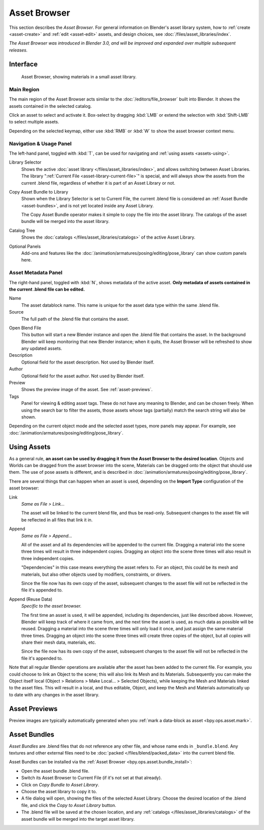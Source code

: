 .. _editors-asset-browser:

*************
Asset Browser
*************

This section describes the *Asset Browser*. For general information on Blender's
asset library system, how to :ref:`create <asset-create>` and :ref:`edit <asset-edit>`
assets, and design choices, see :doc:`/files/asset_libraries/index`.

*The Asset Browser was introduced in Blender 3.0, and will be improved and
expanded over multiple subsequent releases.*

Interface
=========

.. figure:: /images/asset_browser-gold-material.png

   Asset Browser, showing materials in a small asset library.


Main Region
-----------

The main region of the Asset Browser acts similar to the
:doc:`/editors/file_browser` built into Blender. It shows the assets contained
in the selected catalog.

Click an asset to select and activate it. Box-select by dragging :kbd:`LMB` or
extend the selection with :kbd:`Shift-LMB` to select multiple assets.

Depending on the selected keymap, either use :kbd:`RMB` or :kbd:`W` to show the
asset browser context menu.


Navigation & Usage Panel
------------------------

The left-hand panel, toggled with :kbd:`T`, can be used for navigating and
:ref:`using assets <assets-using>`.

Library Selector
   Shows the active :doc:`asset library </files/asset_libraries/index>`, and
   allows switching between Asset Libraries. The library
   ":ref:`Current File <asset-library-current-file>`" is special, and will
   always show the assets from the current .blend file, regardless of whether it
   is part of an Asset Library or not.

.. _bpy.ops.asset.bundle_install:

Copy Asset Bundle to Library
   Shown when the Library Selector is set to Current File, the current .blend
   file is considered an :ref:`Asset Bundle <asset-bundles>`, and is not yet
   located inside any Asset Library.

   The Copy Asset Bundle operator makes it simple to copy the file into the
   asset library. The catalogs of the asset bundle will be merged into the asset
   library.

Catalog Tree
   Shows the :doc:`catalogs </files/asset_libraries/catalogs>` of the active
   Asset Library.

Optional Panels
   Add-ons and features like the
   :doc:`/animation/armatures/posing/editing/pose_library`
   can show custom panels here.


.. _editing-asset-metadata:

Asset Metadata Panel
--------------------

The right-hand panel, toggled with :kbd:`N`, shows metadata of the active asset.
**Only metadata of assets contained in the current .blend file can be edited.**

Name
   The asset datablock name. This name is unique for the asset data type within
   the same .blend file.
Source
   The full path of the .blend file that contains the asset.

.. _bpy.ops.asset.open_containing_blend_file:

Open Blend File
   This button will start a new Blender instance and open the .blend file that
   contains the asset. In the background Blender will keep monitoring that new
   Blender instance; when it quits, the Asset Browser will be refreshed to show
   any updated assets.
Description
   Optional field for the asset description. Not used by Blender itself.
Author
   Optional field for the asset author. Not used by Blender itself.
Preview
   Shows the preview image of the asset. See :ref:`asset-previews`.
Tags
   Panel for viewing & editing asset tags. These do not have any meaning to
   Blender, and can be chosen freely. When using the search bar to filter the
   assets, those assets whose tags (partially) match the search string will also
   be shown.

Depending on the current object mode and the selected asset types, more panels
may appear. For example, see :doc:`/animation/armatures/posing/editing/pose_library`.


.. _assets-using:

Using Assets
=====================

As a general rule, **an asset can be used by dragging it from the Asset Browser
to the desired location**. Objects and Worlds can be dragged from the asset
browser into the scene, Materials can be dragged onto the object that should use
them. The use of pose assets is different, and is described in
:doc:`/animation/armatures/posing/editing/pose_library`.

There are several things that can happen when an asset is used, depending on the
**Import Type** configuration of the asset browser:

Link
   *Same as File > Link...*

   The asset will be linked to the current blend file, and thus be read-only.
   Subsequent changes to the asset file will be reflected in all files that link
   it in.

Append
   *Same as File > Append...*

   All of the asset and all its dependencies will be appended to the current
   file. Dragging a material into the scene three times will result in three
   independent copies. Dragging an object into the scene three times will also
   result in three independent copies.

   "Dependencies" in this case means everything the asset refers to. For an
   object, this could be its mesh and materials, but also other objects used by
   modifiers, constraints, or drivers.

   Since the file now has its own copy of the asset, subsequent changes to the
   asset file will not be reflected in the file it's appended to.

Append (Reuse Data)
   *Specific to the asset browser.*

   The first time an asset is used, it will be appended, including its
   dependencies, just like described above. However, Blender will keep track of
   where it came from, and the next time the asset is used, as much data as
   possible will be reused. Dragging a material into the scene three times will
   only load it once, and just assign the same material three times. Dragging an
   object into the scene three times will create three copies of the object, but
   all copies will share their mesh data, materials, etc.

   Since the file now has its own copy of the asset, subsequent changes to the
   asset file will not be reflected in the file it's appended to.


Note that all regular Blender operations are available after the asset has been
added to the current file. For example, you could choose to link an Object to
the scene; this will also link its Mesh and its Materials. Subsequently you can
make the Object itself local (Object > Relations > Make Local... > Selected
Objects), while keeping the Mesh and Materials linked to the asset files. This
will result in a local, and thus editable, Object, and keep the Mesh and
Materials automatically up to date with any changes in the asset library.


.. _asset-previews:

Asset Previews
===================

Preview images are typically automatically generated when you
:ref:`mark a data-block as asset <bpy.ops.asset.mark>`.




.. _asset-bundles:

Asset Bundles
==============

*Asset Bundles* are .blend files that do not reference any other file, and whose
name ends in ``_bundle.blend``. Any textures and other external files need to be
:doc:`packed </files/blend/packed_data>` into the current blend file.

Asset Bundles can be installed via the :ref:`Asset Browser
<bpy.ops.asset.bundle_install>`:

- Open the asset bundle .blend file.
- Switch its Asset Browser to Current File (if it's not set at that already).
- Click on *Copy Bundle to Asset Library*.
- Choose the asset library to copy it to.
- A file dialog will open, showing the files of the selected Asset Library.
  Choose the desired location of the .blend file, and click the *Copy to Asset
  Library* button.
- The .blend file will be saved at the chosen location, and any
  :ref:`catalogs </files/asset_libraries/catalogs>` of the asset bundle will be
  merged into the target asset library.

